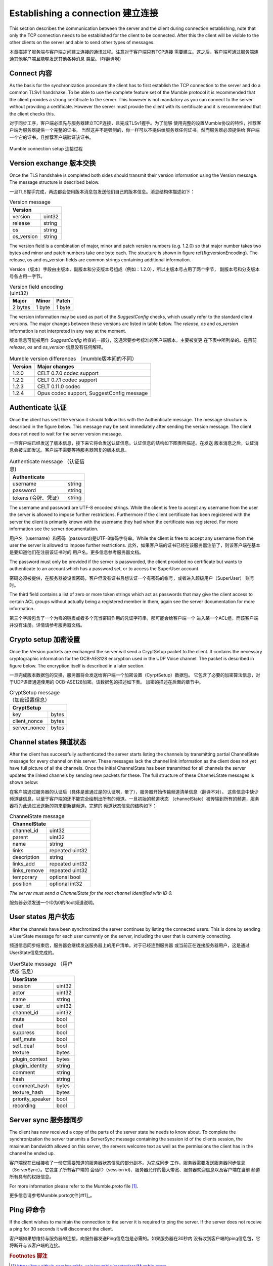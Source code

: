 Establishing a connection 建立连接
==================================

This section describes the communication between the server and the client
during connection establishing, note that only the TCP connection needs
to be established for the client to be connected. After this the client
will be visible to the other clients on the server and able to send other
types of messages.

本章描述了服务端与客户端之间建立连接的通讯过程。注意对于客户端只有TCP连接
需要建立。这之后，客户端可通过服务端连通其他客户端且能够发送其他各种消息
类型。（咋翻译啊）

Connect 内容
------------

As the basis for the synchronization procedure the client has to first
establish the TCP connection to the server and do a common TLSv1 handshake.
To be able to use the complete feature set of the Mumble protocol it is
recommended that the client provides a strong certificate to the server.
This however is not mandatory as you can connect to the server without
providing a certificate. However the server must provide the client with
its certificate and it is recommended that the client checks this.

对于同步工序，客户端必须先与服务器建立TCP连接，且完成TLSv1握手。为了能够
使用完整的设置Mumble协议的特性，推荐客户端为服务器提供一个完整的证书。
当然这并不是强制的，你一样可以不提供给服务器任何证书。然而服务器必须提供给
客户端一个它的证书，且推荐客户端验证该证书。

.. figure:: resources/mumble_connection_setup.png
   :alt: Mumble connection setup
   :align: center

   Mumble connection setup  连接过程

Version exchange 版本交换
-------------------------

Once the TLS handshake is completed both sides should transmit their version
information using the Version message. The message structure is described below.

一旦TLS握手完成，两边都会使用版本消息包发送他们自己的版本信息。消息结构体描述如下：

.. table:: Version message

   +--------------------------------------+
   | Version                              |
   +===========================+==========+
   | version                   | uint32   |
   +---------------------------+----------+
   | release                   | string   |
   +---------------------------+----------+
   | os                        | string   |
   +---------------------------+----------+
   | os_version                | string   |
   +---------------------------+----------+

The version field is a combination of major, minor and patch version numbers (e.g. 1.2.0)
so that major number takes two bytes and minor and patch numbers take one byte each.
The structure is shown in figure \ref{fig:versionEncoding}. The release, os and os\_version
fields are common strings containing additional information.

Version（版本）字段由主版本、副版本和分支版本号组成（例如：1.2.0），所以主版本号占用了两个字节，
副版本号和分支版本号各占用一字节。

.. table:: Version field encoding (uint32)

   +---------------------------+----------+----------+
   | Major                     | Minor    | Patch    |
   +===========================+==========+==========+
   | 2 bytes                   | 1 byte   | 1 byte   |
   +---------------------------+----------+----------+

The version information may be used as part of the *SuggestConfig* checks, which usually
refer to the standard client versions. The major changes between these versions are listed
in table below. The *release*, *os* and *os_version* information is not interpreted in
any way at the moment.

版本信息可能被用作 *SuggestConfig* 检查的一部分，这通常要参考标准的客户端版本。主要被变更
在下表中所列举的。在目前 *release*, *os* and *os_version* 信息没有任何解释。

.. table:: Mumble version differences （mumble版本间的不同）

   +---------------+-------------------------------------------+
   | Version       | Major changes                             |
   +===============+===========================================+
   | 1.2.0         | CELT 0.7.0 codec support                  |
   +---------------+-------------------------------------------+ 
   | 1.2.2         | CELT 0.7.1 codec support                  |
   +---------------+-------------------------------------------+
   | 1.2.3         | CELT 0.11.0 codec                         |
   +---------------+-------------------------------------------+
   | 1.2.4         | Opus codec support, SuggestConfig message |
   +---------------+-------------------------------------------+

Authenticate 认证
-----------------

Once the client has sent the version it should follow this with the Authenticate message.
The message structure is described in the figure below. This message may be sent immediately
after sending the version message. The client does not need to wait for the server version
message.

一旦客户端已经发送了版本信息，接下来它将会发送认证信息。认证信息的结构如下图表所描述。在发送
版本消息之后，认证消息会被立即发送。客户端不需要等待服务器回复的版本信息。

.. table:: Authenticate message （认证信息)

   +-----------------------------------------------+
   | Authenticate                                  |
   +===========================+===================+
   | username                  | string            |
   +---------------------------+-------------------+
   | password                  | string            |
   +---------------------------+-------------------+
   | tokens (令牌、凭证）      | string            |
   +---------------------------+-------------------+

The username and password are UTF-8 encoded strings. While the client is free to accept any
username from the user the server is allowed to impose further restrictions. Furthermore
if the client certificate has been registered with the server the client is primarily
known with the username they had when the certificate was registered. For more
information see the server documentation.

用户名（username）和密码（password)是UTF-8编码字符串。While the client is free
to accept any username from the user the server is allowed to impose further restrictions.
此外，如果客户端的证书已经在该服务器注册了，则该客户端在基本是要知道他们在注册该证书时的
用户名。更多信息参考服务器文档。

The password must only be provided if the server is passworded, the client provided no
certificate but wants to authenticate to an account which has a password set, or to
access the SuperUser account.

密码必须被提供，在服务器被设置密码，客户但没有证书且想认证一个有密码的帐号，或者进入超级用户（SuperUser）
账号 时。

The third field contains a list of zero or more token strings which act as passwords
that may give the client access to certain ACL groups without actually being a
registered member in them, again see the server documentation for more information.

第三个字段包含了一个为零的链表或者多个充当密码作用的凭证字符串，那可能会给客户端一个
进入某一个ACL组，而该客户端并没有注册。详情请参考服务器文档。

Crypto setup 加密设置
---------------------

Once the Version packets are exchanged the server will send a CryptSetup packet to
the client. It contains the necessary cryptographic information for the OCB-AES128
encryption used in the UDP Voice channel. The packet is described in figure
below. The encryption itself is described in a later section.

一旦完成版本数据包的交换，服务器将会发送给客户端一个加密设置（CyrptSetup）数据包。
它包含了必要的加密算法信息，对于UDP语音通道使用的 OCB-ASE128加密。该数据包的描述如下表。
加密的描述在后面的章节中。

.. table:: CryptSetup message （加密设置信息）

   +-----------------------------------------------+
   | CryptSetup                                    |
   +===========================+===================+
   | key                       | bytes             |
   +---------------------------+-------------------+
   | client_nonce              | bytes             |
   +---------------------------+-------------------+
   | server_nonce              | bytes             |
   +---------------------------+-------------------+

Channel states 频道状态
-----------------------

After the client has successfully authenticated the server starts listing the channels
by transmitting partial ChannelState message for every channel on this server. These
messages lack the channel link information as the client does not yet have full
picture of all the channels. Once the initial ChannelState has been transmitted
for all channels the server updates the linked channels by sending new packets for
these. The full structure of these ChanneLState messages is shown below:

在客户端通过服务器的认证后（具体是谁通过是的认证啊，晕了），服务器开始传输频道清单信息（翻译不对）。
这些信息中缺少频道链信息，以至于客户端的还不能完全绘制出所有的频道。一旦初始的频道状态
（channelState）被传输到所有的频道，服务器将为此通过发送新的包来更新链频道。完整的
频道状态信息的结构如下：

.. table:: ChannelState message

   +-----------------------------------------------+
   | ChannelState                                  |
   +===========================+===================+
   | channel_id                | uint32            |
   +---------------------------+-------------------+
   | parent                    | uint32            |
   +---------------------------+-------------------+
   | name                      | string            |
   +---------------------------+-------------------+
   | links                     | repeated uint32   |
   +---------------------------+-------------------+
   | description               | string            |
   +---------------------------+-------------------+
   | links_add                 | repeated uint32   |
   +---------------------------+-------------------+
   | links_remove              | repeated uint32   |
   +---------------------------+-------------------+
   | temporary                 | optional bool     |
   +---------------------------+-------------------+
   | position                  | optional int32    |
   +---------------------------+-------------------+


*The server must send a ChannelState for the root channel identified with ID 0.*

服务器必须发送一个ID为0的Root频道说明。

User states  用户状态
---------------------

After the channels have been synchronized the server continues by listing the
connected users. This is done by sending a UserState message for each user
currently on the server, including the user that is currently connecting.

频道信息同步结束后，服务器会继续发送服务器上的用户清单。对于已经连到服务器
或当前正在连接服务器用户，这是通过UserState信息完成的。

.. table:: UserState message （用户状态 信息）

   +-----------------------------------------------+
   | UserState                                     |
   +===========================+===================+
   | session                   | uint32            |
   +---------------------------+-------------------+
   | actor                     | uint32            |
   +---------------------------+-------------------+
   | name                      | string            |
   +---------------------------+-------------------+
   | user_id                   | uint32            |
   +---------------------------+-------------------+
   | channel_id                | uint32            |
   +---------------------------+-------------------+
   | mute                      | bool              |
   +---------------------------+-------------------+
   | deaf                      | bool              |
   +---------------------------+-------------------+
   | suppress                  | bool              |
   +---------------------------+-------------------+
   | self_mute                 | bool              |
   +---------------------------+-------------------+
   | self_deaf                 | bool              |
   +---------------------------+-------------------+
   | texture                   | bytes             |
   +---------------------------+-------------------+
   | plugin_context            | bytes             |
   +---------------------------+-------------------+
   | plugin_identity           | string            |
   +---------------------------+-------------------+
   | comment                   | string            |
   +---------------------------+-------------------+
   | hash                      | string            |
   +---------------------------+-------------------+
   | comment_hash              | bytes             |
   +---------------------------+-------------------+
   | texture_hash              | bytes             |
   +---------------------------+-------------------+
   | priority_speaker          | bool              |
   +---------------------------+-------------------+
   | recording                 | bool              |
   +---------------------------+-------------------+

Server sync  服务器同步
-----------------------

The client has now received a copy of the parts of the server state he
needs to know about. To complete the synchronization the server transmits
a ServerSync message containing the session id of the clients session,
the maximum bandwidth allowed on this server, the servers welcome text
as well as the permissions the client has in the channel he ended up.

客户端现在已经接收了一份它需要知道的服务器状态信息的部分副本。为完成同步
工作，服务器需要发送服务器同步信息（ServerSync）。它包含了所有客户端的
会话ID（session id)、服务器允许的最大带宽、服务器欢迎信息以及客户端在当前
频道所有具有的权限信息。

For more information please refer to the Mumble.proto file [#f1]_.

更多信息请参考Mumble.porto文件[#f1]_。

Ping 砰命令
-----------

If the client wishes to maintain the connection to the server it is required
to ping the server. If the server does not receive a ping for 30 seconds it
will disconnect the client.

客户端如果想维持与服务器的连接，向服务器发送Ping信息包是必需的。如果服务器在30秒内
没有收到客户端的ping信息包，它将断开与该客户端的连接。

..      rubric:: Footnotes 脚注

.. [#f1] https://raw.github.com/mumble-voip/mumble/master/src/Mumble.proto
